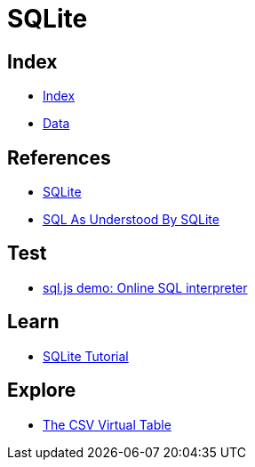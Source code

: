 = SQLite

== Index

- link:../index.adoc[Index]
- link:index.adoc[Data]

== References

- link:https://www.sqlite.org/[SQLite]
- link:https://www.sqlite.org/lang.html[SQL As Understood By SQLite]

== Test

- link:http://kripken.github.io/sql.js/GUI/[sql.js demo: Online SQL interpreter]

== Learn

- link:http://www.sqlitetutorial.net/[SQLite Tutorial]

== Explore

- link:http://www.sqlite.org/csv.html[The CSV Virtual Table]
